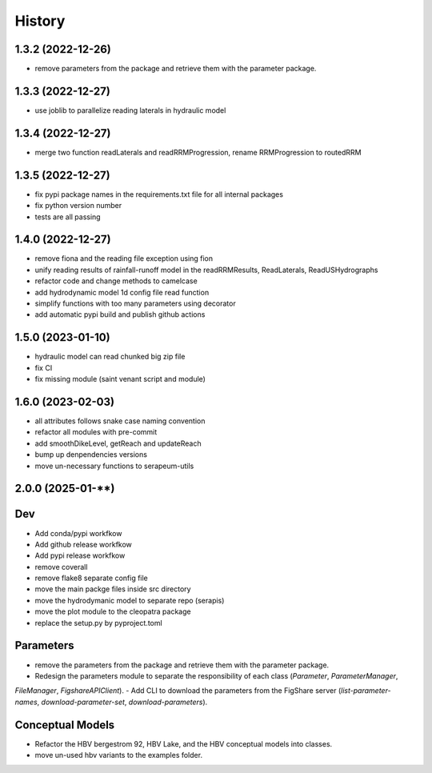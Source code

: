 =======
History
=======

1.3.2 (2022-12-26)
------------------

* remove parameters from the package and retrieve them with the parameter package.


1.3.3 (2022-12-27)
------------------

* use joblib to parallelize reading laterals in hydraulic model


1.3.4 (2022-12-27)
------------------

* merge two function readLaterals and readRRMProgression, rename RRMProgression to routedRRM

1.3.5 (2022-12-27)
------------------

* fix pypi package names in the requirements.txt file for all internal packages
* fix python version number
* tests are all passing

1.4.0 (2022-12-27)
------------------

* remove fiona and the reading file exception using fion
* unify reading results of rainfall-runoff model in the readRRMResults, ReadLaterals, ReadUSHydrographs
* refactor code and change methods to camelcase
* add hydrodynamic model 1d config file read function
* simplify functions with too many parameters using decorator
* add automatic pypi build and publish github actions

1.5.0 (2023-01-10)
------------------
* hydraulic model can read chunked big zip file
* fix CI
* fix missing module (saint venant script and module)

1.6.0 (2023-02-03)
------------------
* all attributes follows snake case naming convention
* refactor all modules with pre-commit
* add smoothDikeLevel, getReach and updateReach
* bump up denpendencies versions
* move un-necessary functions to serapeum-utils


2.0.0 (2025-01-**)
------------------

Dev
---
- Add conda/pypi workfkow
- Add github release workfkow
- Add pypi release workfkow
- remove coverall
- remove flake8 separate config file
- move the main packge files inside src directory
- move the hydrodymanic model to separate repo (serapis)
- move the plot module to the cleopatra package
- replace the setup.py by pyproject.toml

Parameters
----------
- remove the parameters from the package and retrieve them with the parameter package.
- Redesign the parameters module to separate the responsibility of each class (`Parameter`, `ParameterManager`,
`FileManager`, `FigshareAPIClient`).
- Add CLI to download the parameters from the FigShare server (`list-parameter-names`, `download-parameter-set`,
`download-parameters`).


Conceptual Models
-----------------
- Refactor the HBV bergestrom 92, HBV Lake, and the HBV conceptual models into classes.
- move un-used hbv variants to the examples folder.